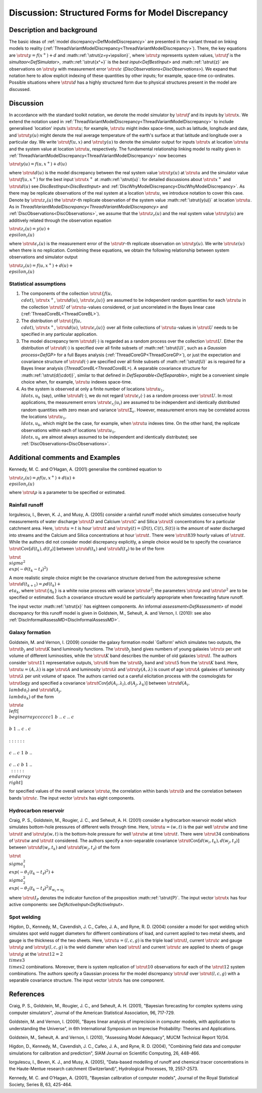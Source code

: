 .. _DiscStructuredMD:

Discussion: Structured Forms for Model Discrepancy
==================================================

Description and background
--------------------------

The basic ideas of :ref:`model discrepancy<DefModelDiscrepancy>` are
presented in the variant thread on linking models to reality
(:ref:`ThreadVariantModelDiscrepancy<ThreadVariantModelDiscrepancy>`).
There, the key equations are :math:`\strut{y=f(x^+) + d}` and
:math::ref:`\strut{z=y+\epsilon}`, where :math:`\strut{y}` represents system
values, :math:`\strut{f}` is the `simultaor<DefSimulator>`,
:math::ref:`\strut{x^+}` is the `best input<DefBestInput>` and
:math::ref:`\strut{z}` are observations on :math:`\strut{y}` with measurement error
:math:`\strut{\epsilon}` (`DiscObservations<DiscObservations>`). We
expand that notation here to allow explicit indexing of these quantities
by other inputs; for example, space-time co-ordinates. Possible
situations where :math:`\strut{d}` has a highly structured form due to
physical structures present in the model are discussed.

Discussion
----------

In accordance with the standard toolkit notation, we denote the model
simulator by :math:`\strut{f}` and its inputs by :math:`\strut{x}`. We extend
the notation used in
:ref:`ThreadVariantModelDiscrepancy<ThreadVariantModelDiscrepancy>`
to include generalised \`location' inputs :math:`\strut{u}`; for example,
:math:`\strut{u}` might index space-time, such as latitude, longitude and
date, and :math:`\strut{y(u)}` might denote the real average temperature of
the earth's surface at that latitude and longitude over a particular
day. We write :math:`\strut{ f(u, x)}` and :math:`\strut{y(u)}` to denote the
simulator output for inputs :math:`\strut{x}` at location :math:`\strut{u}`
and the system value at location :math:`\strut{u}`, respectively. The
fundamental relationship linking model to reality given in
:ref:`ThreadVariantModelDiscrepancy<ThreadVariantModelDiscrepancy>`
now becomes

:math:`\strut{ y(u)= f(u, x^+) + d(u) }`

where :math:`\strut{d(u)}` is the model discrepancy between the real system
value :math:`\strut{y(u)}` at :math:`\strut{u}` and the simulator value
:math:`\strut{ f(u, x^+)}` for the best input :math:`\strut{x^+}` at
:math::ref:`\strut{u}`: for detailed discussions about :math:`\strut{x^+}` and
:math:`\strut{d(u)}` see `DiscBestInput<DiscBestInput>` and
:ref:`DiscWhyModelDiscrepancy<DiscWhyModelDiscrepancy>`. As there may
be replicate observations of the real system at a location
:math:`\strut{u}`, we introduce notation to cover this case. Denote by
:math:`\strut{z_r(u)}` the :math:`\strut{r}`-th replicate observation of the
system value :math::ref:`\strut{y(u)}` at location :math:`\strut{u}`. As in
`ThreadVariantModelDiscrepancy<ThreadVariantModelDiscrepancy>`
and :ref:`DiscObservations<DiscObservations>`, we assume that the
:math:`\strut{z_r(u)}` and the real system value :math:`\strut{y(u)}` are
additively related through the observation equation

:math:`\strut{ z_r(u) = y(u) + \\epsilon_r(u) }`

where :math:`\strut{\epsilon_r(u)}` is the measurement error of the
:math:`\strut{r}`-th replicate observation on :math:`\strut{y(u)}`. We write
:math:`\strut{\epsilon(u)}` when there is no replication. Combining these
equations, we obtain the following relationship between system
observations and simulator output

:math:`\strut{ z_r(u)=f(u, x^+) + d(u) + \\epsilon_r(u) }`

Statistical assumptions
~~~~~~~~~~~~~~~~~~~~~~~

#. The components of the collection :math:`\strut{\{f(u, \\cdot )}`,
   :math:`\strut{x^+}`, :math:`\strut{d(u)}`, :math:`\strut{\epsilon_r(u)\}}` are
   assumed to be independent random quantities for each :math:`\strut{u}`
   in the collection :math:`\strut{U}` of :math:`\strut{u}`-values considered,
   or just uncorrelated in the Bayes linear case
   (:ref:`ThreadCoreBL<ThreadCoreBL>`).
#. The distribution of :math:`\strut{\{f(u, \\cdot )}`, :math:`\strut{x^+}`,
   :math:`\strut{d(u)}`, :math:`\strut{\epsilon_r(u)\}}` over all finite
   collections of :math:`\strut{u}`-values in :math:`\strut{U}` needs to be
   specified in any particular application.
#. The model discrepancy term :math:`\strut{d(\cdot)}` is regarded as a
   random process over the collection :math:`\strut{U}`. Either the
   distribution of :math:`\strut{d(\cdot)}` is specified over all finite
   subsets of :math::ref:`\strut{U}`, such as a `Gaussian
   process<DefGP>` for a full Bayes analysis
   (:ref:`ThreadCoreGP<ThreadCoreGP>`), or just the expectation and
   covariance structure of :math:`\strut{d(\cdot)}` are specified over all
   finite subsets of :math::ref:`\strut{U}` as is required for a Bayes linear
   analysis (`ThreadCoreBL<ThreadCoreBL>`). A separable
   covariance structure for :math::ref:`\strut{d(\cdot)}`, similar to that
   defined in `DefSeparable<DefSeparable>`, might be a
   convenient simple choice when, for example, :math:`\strut{u}` indexes
   space-time.
#. As the system is observed at only a finite number of locations
   :math:`\strut{u_1, \\ldots, u_k}` (say), unlike :math:`\strut{d(\cdot)}`,
   we do not regard :math:`\strut{\epsilon_r(\cdot)}` as a random process
   over :math:`\strut{U}`. In most applications, the measurement errors
   :math:`\strut{\epsilon_{r_i}(u_i)}` are assumed to be independent and
   identically distributed random quantities with zero mean and variance
   :math:`\strut{\Sigma_\epsilon}`. However, measurement errors may be
   correlated across the locations :math:`\strut{u_1, \\ldots, u_k}`, which
   might be the case, for example, when :math:`\strut{u}` indexes time. On
   the other hand, the replicate observations within each of locations
   :math:`\strut{u_1, \\ldots, u_k}` are almost always assumed to be
   independent and identically distributed; see
   :ref:`DiscObservations<DiscObservations>`.

Additional comments and Examples
--------------------------------

Kennedy, M. C. and O’Hagan, A. (2001) generalise the combined equation
to

:math:`\strut{ z_r(u)=\rho f(u, x^+) + d(u) + \\epsilon_r(u) }`

where :math:`\strut{\rho}` is a parameter to be specified or estimated.

Rainfall runoff
~~~~~~~~~~~~~~~

Iorgulescu, I., Beven, K. J., and Musy, A. (2005) consider a rainfall
runoff model which simulates consecutive hourly measurements of water
discharge :math:`\strut{D}` and Calcium :math:`\strut{C}` and Silica
:math:`\strut{S}` concentrations for a particular catchment area. Here,
:math:`\strut{u=t}` is hour :math:`\strut{t}` and :math:`\strut{y(t)=
(D(t),C(t),S(t))}` is the amount of water discharged into streams and
the Calcium and Silica concentrations at hour :math:`\strut{t}`. There were
:math:`\strut{839}` hourly values of :math:`\strut{t}`. While the authors did
not consider model discrepancy explicitly, a simple choice would be to
specify the covariance :math:`\strut{\textrm{Cov}[d(t_k),d(t_{\ell})]}`
between :math:`\strut{d(t_k)}` and :math:`\strut{d(t_{\ell})}` to be of the
form

:math:`\strut{ \\sigma^2 \\exp\left(-\theta (t_k-t_{\ell})^2\right) }`

A more realistic simple choice might be the covariance structure derived
from the autoregressive scheme :math:`\strut{d(t_{k+1})=\rho d(t_k) +
\\eta_k}`, where :math:`\strut{\{\eta_k\}}` is a white noise process with
variance :math:`\strut{\sigma^2}`; the parameters :math:`\strut{\rho}` and
:math:`\strut{\sigma^2}` are to be specified or estimated. Such a
covariance structure would be particularly appropriate when forecasting
future runoff.

The input vector :math::ref:`\strut{x}` has eighteen components. An informal
`assessment<DefAssessment>` of model discrepancy for this runoff
model is given in Goldstein, M., Seheult, A. and Vernon, I. (2010): see
also :ref:`DiscInformalAssessMD<DiscInformalAssessMD>`.

Galaxy formation
~~~~~~~~~~~~~~~~

Goldstein, M. and Vernon, I. (2009) consider the galaxy formation model
\`Galform' which simulates two outputs, the :math:`\strut{b_j}` and
:math:`\strut{K}` band luminosity functions. The :math:`\strut{b_j}` band
gives numbers of young galaxies :math:`\strut{s}` per unit volume of
different luminosities, while the :math:`\strut{K}` band describes the
number of old galaxies :math:`\strut{l}`. The authors consider
:math:`\strut{11}` representative outputs, :math:`\strut{6}` from the
:math:`\strut{b_j}` band and :math:`\strut{5}` from the :math:`\strut{K}` band.
Here, :math:`\strut{u=(A,\lambda)}` is age :math:`\strut{A}` and luminosity
:math:`\strut{\lambda}` and :math:`\strut{y(A,\lambda)}` is count of age
:math:`\strut{A}` galaxies of luminosity :math:`\strut{\lambda}` per unit
volume of space. The authors carried out a careful elicitation process
with the cosmologists for :math:`\strut{\log y}` and specified a covariance
:math:`\strut{\textrm{Cov}[d(A_i,\lambda_l),d(A_j,\lambda_k)]}` between
:math:`\strut{d(A_i, \\lambda_l)}` and :math:`\strut{d(A_j, \\lambda_k)}` of
the form

:math:`\strut{ a \\left[ \\begin{array}{cccccc} 1 & b & .. & c & .. & c \\\\
b & 1 & .. & c & . & c \\\\ : & : & : & : & : & : \\\\ c & .. & c & 1 &
b & .. \\\\ c & .. & c & b & 1 & .. \\\: & : & : & : & : & :
\\end{array} \\right] }`

for specified values of the overall variance :math:`\strut{a}`, the
correlation within bands :math:`\strut{b}` and the correlation between
bands :math:`\strut{c}`. The input vector :math:`\strut{x}` has eight
components.

Hydrocarbon reservoir
~~~~~~~~~~~~~~~~~~~~~

Craig, P. S., Goldstein, M., Rougier, J. C., and Seheult, A. H. (2001)
consider a hydrocarbon reservoir model which simulates bottom-hole
pressures of different wells through time. Here, :math:`\strut{u=(w,t)}` is
the pair well :math:`\strut{w}` and time :math:`\strut{t}` and
:math:`\strut{y(w,t)}` is the bottom-hole pressure for well :math:`\strut{w}`
at time :math:`\strut{t}`. There were :math:`\strut{34}` combinations of
:math:`\strut{w}` and :math:`\strut{t}` considered. The authors specify a
non-separable covariance
:math:`\strut{\textrm{Cov}[d(w_i,t_k),d(w_j,t_{\ell})]}` between
:math:`\strut{d(w_i,t_k)}` and :math:`\strut{d(w_j,t_{\ell})}` of the form

:math:`\strut{ \\sigma_1^2 \\exp\left(-\theta_1(t_k-t_{\ell})^2\right) +
\\sigma_2^2 \\exp\left(-\theta_2 (t_k-t_{\ell})^2\right) I_{w_i=w_j} }`

where :math:`\strut{I_P}` denotes the indicator function of the proposition
:math::ref:`\strut{P}`. The input vector :math:`\strut{x}` has four active
components: see `DefActiveInput<DefActiveInput>`.

Spot welding
~~~~~~~~~~~~

Higdon, D., Kennedy, M., Cavendish, J. C., Cafeo, J. A., and Ryne, R. D.
(2004) consider a model for spot welding which simulates spot weld
nugget diameters for different combinations of load, and current applied
to two metal sheets, and gauge is the thickness of the two sheets. Here,
:math:`\strut{u=(l,c,g)}` is the triple load :math:`\strut{l}`, current
:math:`\strut{c}` and gauge :math:`\strut{g}` and :math:`\strut{y(l, c, g)}` is
the weld diameter when load :math:`\strut{l}` and current :math:`\strut{c}`
are applied to sheets of gauge :math:`\strut{g}` at the :math:`\strut{12=2
\\times 3 \\times 2}` combinations. Moreover, there is system
replication of :math:`\strut{10}` observations for each of the
:math:`\strut{12}` system combinations. The authors specify a Gaussian
process for the model discrepancy :math:`\strut{d}` over :math:`\strut{(l, c,
g)}` with a separable covariance structure. The input vector
:math:`\strut{x}` has one component.

References
----------

Craig, P. S., Goldstein, M., Rougier, J. C., and Seheult, A. H. (2001),
"Bayesian forecasting for complex systems using computer simulators",
Journal of the American Statistical Association, 96, 717-729.

Goldstein, M. and Vernon, I. (2009), "Bayes linear analysis of
imprecision in computer models, with application to understanding the
Universe", in 6th International Symposium on Imprecise Probability:
Theories and Applications.

Goldstein, M., Seheult, A. and Vernon, I. (2010), "Assessing Model
Adequacy", MUCM Technical Report 10/04.

Higdon, D., Kennedy, M., Cavendish, J. C., Cafeo, J. A., and Ryne, R. D.
(2004), "Combining field data and computer simulations for calibration
and prediction", SIAM Journal on Scientific Computing, 26, 448-466.

Iorgulescu, I., Beven, K. J., and Musy, A. (2005), "Data-based modelling
of runoff and chemical tracer concentrations in the Haute-Mentue
research catchment (Switzerland)", Hydrological Processes, 19,
2557-2573.

Kennedy, M. C. and O’Hagan, A. (2001), "Bayesian calibration of computer
models", Journal of the Royal Statistical Society, Series B, 63,
425-464.
